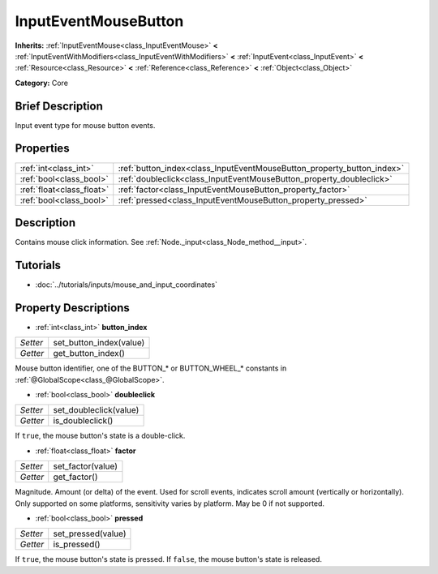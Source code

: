 .. Generated automatically by doc/tools/makerst.py in Godot's source tree.
.. DO NOT EDIT THIS FILE, but the InputEventMouseButton.xml source instead.
.. The source is found in doc/classes or modules/<name>/doc_classes.

.. _class_InputEventMouseButton:

InputEventMouseButton
=====================

**Inherits:** :ref:`InputEventMouse<class_InputEventMouse>` **<** :ref:`InputEventWithModifiers<class_InputEventWithModifiers>` **<** :ref:`InputEvent<class_InputEvent>` **<** :ref:`Resource<class_Resource>` **<** :ref:`Reference<class_Reference>` **<** :ref:`Object<class_Object>`

**Category:** Core

Brief Description
-----------------

Input event type for mouse button events.

Properties
----------

+---------------------------+------------------------------------------------------------------------+
| :ref:`int<class_int>`     | :ref:`button_index<class_InputEventMouseButton_property_button_index>` |
+---------------------------+------------------------------------------------------------------------+
| :ref:`bool<class_bool>`   | :ref:`doubleclick<class_InputEventMouseButton_property_doubleclick>`   |
+---------------------------+------------------------------------------------------------------------+
| :ref:`float<class_float>` | :ref:`factor<class_InputEventMouseButton_property_factor>`             |
+---------------------------+------------------------------------------------------------------------+
| :ref:`bool<class_bool>`   | :ref:`pressed<class_InputEventMouseButton_property_pressed>`           |
+---------------------------+------------------------------------------------------------------------+

Description
-----------

Contains mouse click information. See :ref:`Node._input<class_Node_method__input>`.

Tutorials
---------

- :doc:`../tutorials/inputs/mouse_and_input_coordinates`

Property Descriptions
---------------------

.. _class_InputEventMouseButton_property_button_index:

- :ref:`int<class_int>` **button_index**

+----------+-------------------------+
| *Setter* | set_button_index(value) |
+----------+-------------------------+
| *Getter* | get_button_index()      |
+----------+-------------------------+

Mouse button identifier, one of the BUTTON\_\* or BUTTON_WHEEL\_\* constants in :ref:`@GlobalScope<class_@GlobalScope>`.

.. _class_InputEventMouseButton_property_doubleclick:

- :ref:`bool<class_bool>` **doubleclick**

+----------+------------------------+
| *Setter* | set_doubleclick(value) |
+----------+------------------------+
| *Getter* | is_doubleclick()       |
+----------+------------------------+

If ``true``, the mouse button's state is a double-click.

.. _class_InputEventMouseButton_property_factor:

- :ref:`float<class_float>` **factor**

+----------+-------------------+
| *Setter* | set_factor(value) |
+----------+-------------------+
| *Getter* | get_factor()      |
+----------+-------------------+

Magnitude. Amount (or delta) of the event. Used for scroll events, indicates scroll amount (vertically or horizontally). Only supported on some platforms, sensitivity varies by platform. May be 0 if not supported.

.. _class_InputEventMouseButton_property_pressed:

- :ref:`bool<class_bool>` **pressed**

+----------+--------------------+
| *Setter* | set_pressed(value) |
+----------+--------------------+
| *Getter* | is_pressed()       |
+----------+--------------------+

If ``true``, the mouse button's state is pressed. If ``false``, the mouse button's state is released.

